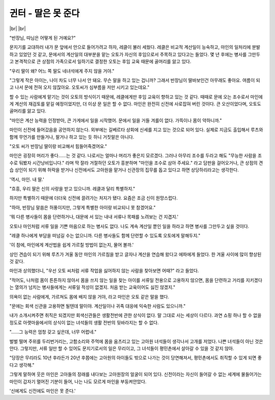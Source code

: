 귄터 - 딸은 못 준다
===================

|br| |br|

"반장님, 따님은 어떻게 된 거예요?"

문지기를 교대하러 내가 문 앞에서 안으로 들어가려고 하자, 레클이 불러 세웠다. 레클은 비교적 계산일이 능숙하고, 마인의 일처리에 분발하고 있었던 것 같고, 문에서의 계산일의 대부분을 맡는 오토가 자신의 후임으로서 주목하고 있다고는 들었다. 몇 년 후에는 병사를 그만두고 본격적으로 큰 상점의 가족으로서 일하기로 결정한 오토는 후임 교육 때문에 골머리를 앓고 있다.

"우리 딸이 왜? 어느 쪽 딸도 네녀석에게 주지 않을 거야."

"그렇게 작은 아이는, 나이 차도 너무 나서 안 돼요. 무슨 말을 하고 있는 겁니까? 그래서 반장님이 딸바보인건 아무래도 좋아요. 여름이 되고 나서 문에 전혀 오지 않잖아요. 오토씨가 심부름을 저만 시키고 있는데요."

할 수 있는 사람에게 맡기는 것이 오토의 방식이기 때문에, 레클에게만 후임 교육이 향하고 있는 것 같다. 때때로 문에 오는 조수로서 마인에게 계산의 재검토를 맡길 예정이었지만, 더 이상 문 일은 할 수 없다. 마인은 완전히 신전에 사로잡혀 버린 것이다. 큰 오산이었다며, 오토도 골머리를 앓고 있다.

"마인은 계산 능력을 인정받아, 큰 가게에서 일을 시작했어. 문에서 일을 거들 겨를이 없다. 가뜩이나 몸이 약하니까."

마인이 신전에 들어갔음을 공언하지 않는다. 외부에는 길베르타 상회에 신세를 지고 있는 것으로 되어 있다. 실제로 지금도 출입해서 루츠와 함께 무언가를 만들거나, 팔거나 하고 있는 듯 하니 거짓말은 아니다.

"오토 씨가 반장님 딸이랑 비교해서 힘들어죽겠어요."

마인은 굉장히 머리가 좋다……는 것 같다. 나로서는 얼마나 머리가 좋은지 모르겠다. 그러나 아무리 조수를 두라고 해도 "무능한 사람을 조수로 둬봤자 시간낭비입니다." 라며 딱 잘라 거절하던 오토가 흥분하며 "마인을 조수로 삼아 주세요." 라고 담판을 걸어오거나, 큰 상점의 견습 상인이 되기 위해 허락을 받거나 신전에서도 고아원을 맡거나 신관장의 집무를 돕고 있다고 하면 상당하리라고는 생각한다.

'역시, 마인. 내 딸.'

"흐흥, 우리 딸은 신의 사랑을 받고 있으니까. 레클과 달리 특별하지."

하지만 특별하기 때문에 더더욱 신전에 끌려가는 처지가 됐다. 요즘은 조금 신이 원망스럽다.

"하아, 반장님 말씀은 허풍이지만, 그렇게 특별한 아이랑 비교되니 못 참겠어요."

'뭐 다른 병사들이 몸을 단련하거나, 대문에 서 있는 내내 서류나 목패를 노려보는 건 지겹지.'

오토나 마인처럼 서류 일을 기쁜 마음으로 하는 병사도 없다. 나도 계속 계산일 뿐인 일을 하라고 하면 병사를 그만두고 싶을 것이다.

"레클 하나에게 부담을 떠넘길 수는 없으니까. 다른 병사들도 함께 단련할 수 있도록 오토에게 말해두지."

'이 참에, 마인에게 계산법을 쉽게 가르칠 방법이 없는지, 물어 볼까.' 

상인 견습이 되기 위해 루츠가 겨울 동안 마인의 가르침을 받고 글자나 계산을 연습해 왔다고 에파에게 들었다. 한 겨울 사이에 많이 향상된 것 같다.

마인과 상의했더니, "우선 오토 씨처럼 서류 작업을 싫어하지 않는 사람을 찾아보면 어때?" 라고 들었다. 

"적어도, 나처럼 몸이 튼튼하지 않아서 몸을 쓰지 않는 일을 찾는 아이를 서류일 전용으로 고용하지 않으면, 몸을 단련하고 거리를 지키겠다는 열의가 넘치는 병사들에게는 서류일 적성이 없겠지. 처음 받는 교육이어도 싫진 않겠지."

의욕이 없는 사람에게, 가르쳐도 몸에 배지 않을 거야, 라고 마인은 오토 같은 말을 했다.

"문에는 회색 신관을 고용하면 될텐데 말이야. 계산일이나 귀족 대응에 익숙한 사람도 있으니까."

내가 소개시켜주면 취직은 되겠지만 회색신관들은 생활전반에 관한 상식이 없다. 말 그대로 사는 세상이 다르다. 과연 쇼핑 하나 할 수 없을 정도로 아랫마을에서의 상식이 없는 녀석들의 생활 전반의 뒷바라지는 할 수 없다.

"......그 능력은 엄청 갖고 싶은데, 너무 어렵네."

벌벌 떨며 주위를 두리번거리는, 고함소리와 주먹에 몸을 움츠리고 있는 고아원 녀석들이 생각나서 고개를 저었다. 나쁜 녀석들이 아닌 것은 안다. 그렇지만, 서류 일만 할 수 있어도 문지기로서의 일은 무리이고, 그 녀석들이 평민촌에서 살아갈 수 있을 것 같지 않아.

"당장은 무리라도 10년 후라든가 20년 후쯤에는 고아원의 아이들도 밖으로 나가는 것이 당연해져서, 평민촌에서도 취직할 수 있게 되면 좋다고 생각해."

그렇게 말하며 웃은 마인은 고아들의 장래를 내다보는 고아원장의 얼굴이 되어 있다. 신전이라는 자신이 들어갈 수 없는 세계에 물들어가는 마인이 갑자기 멀어진 기분이 들어, 나는 나도 모르게 마인을 부둥켜안았다.

'신에게도 신전에도 마인은 못 준다.'
